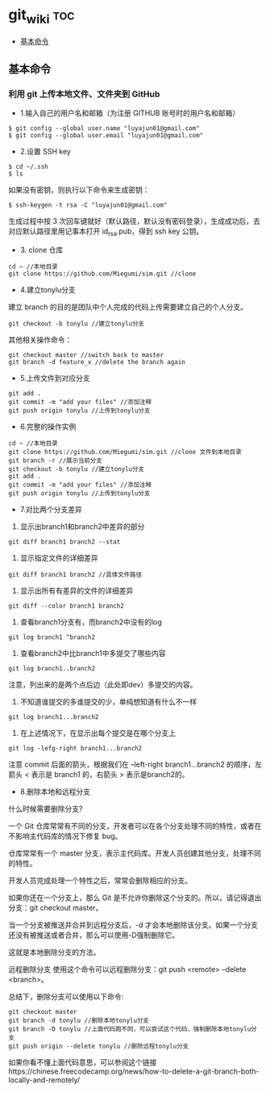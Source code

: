 * git_wiki                                                                      :toc:
  - [[#基本命令][基本命令]]

** 基本命令
*** 利用 git 上传本地文件、文件夹到 GitHub

- 1.输入自己的用户名和邮箱（为注册 GITHUB 账号时的用户名和邮箱）

#+begin_src git
$ git config --global user.name "luyajun01@gmail.com"
$ git config --global user.email "luyajun01@gmail.com"
#+end_src

- 2.设置 SSH key
#+begin_src git
$ cd ~/.ssh
$ ls
#+end_src
如果没有密钥，则执行以下命令来生成密钥：

#+begin_src git
$ ssh-keygen -t rsa -C "luyajun01@gmail.com"
#+end_src
生成过程中按 3 次回车键就好（默认路径，默认没有密码登录），生成成功后，去对应默认路径里用记事本打开 id_rsa.pub，得到 ssh key 公钥。

- 3. clone 仓库

#+begin_src git
cd ~ //本地目录
git clone https://github.com/Miegumi/sim.git //clone
#+end_src

- 4.建立tonylu分支

建立 branch 的目的是团队中个人完成的代码上传需要建立自己的个人分支。

#+begin_src git
git checkout -b tonylu //建立tonylu分支
#+end_src

其他相关操作命令：

#+begin_src git
git checkout master //switch back to master
git branch -d feature_x //delete the branch again
#+end_src

- 5.上传文件到对应分支

#+begin_src git
git add .
git commit -m "add your files" //添加注释
git push origin tonylu //上传到tonylu分支
#+end_src

- 6.完整的操作实例

#+begin_src git
cd ~ //本地目录
git clone https://github.com/Miegumi/sim.git //clone 文件到本地目录
git branch -r //展示当前分支
git checkout -b tonylu //建立tonylu分支
git add .
git commit -m "add your files" //添加注释
git push origin tonylu //上传到tonylu分支
#+end_src

- 7.对比两个分支差异

1. 显示出branch1和branch2中差异的部分

#+begin_src git
git diff branch1 branch2 --stat
#+end_src

2. 显示指定文件的详细差异

#+begin_src git
git diff branch1 branch2 //具体文件路径
#+end_src

3. 显示出所有有差异的文件的详细差异

#+begin_src git
git diff --color branch1 branch2
#+end_src

4. 查看branch1分支有，而branch2中没有的log

#+begin_src git
git log branch1 ^branch2
#+end_src

5. 查看branch2中比branch1中多提交了哪些内容

#+begin_src git
git log branch1..branch2
#+end_src

注意，列出来的是两个点后边（此处即dev）多提交的内容。

6. 不知道谁提交的多谁提交的少，单纯想知道有什么不一样

#+begin_src git
git log branch1...branch2
#+end_src

7. 在上述情况下，在显示出每个提交是在哪个分支上

#+begin_src git
git log -lefg-right branch1...branch2
#+end_src

注意 commit 后面的箭头，根据我们在 –left-right branch1…branch2 的顺序，左箭头 < 表示是 branch1 的，右箭头 > 表示是branch2的。


- 8.删除本地和远程分支

什么时候需要删除分支?

一个 Git 仓库常常有不同的分支，开发者可以在各个分支处理不同的特性，或者在不影响主代码库的情况下修复 bug。

仓库常常有一个 master 分支，表示主代码库。开发人员创建其他分支，处理不同的特性。

开发人员完成处理一个特性之后，常常会删除相应的分支。

如果你还在一个分支上，那么 Git 是不允许你删除这个分支的。所以，请记得退出分支：git checkout master。

当一个分支被推送并合并到远程分支后，-d 才会本地删除该分支。如果一个分支还没有被推送或者合并，那么可以使用-D强制删除它。

这就是本地删除分支的方法。

远程删除分支
使用这个命令可以远程删除分支：git push <remote> --delete <branch>。

总结下，删除分支可以使用以下命令:

#+begin_src git
git checkout master
git branch -d tonylu //删除本地tonylu分支
git branch -D tonylu //上面代码跑不同，可以尝试这个代码，强制删除本地tonylu分支
git push origin --delete tonylu //删除远程tonylu分支
#+end_src

如果你看不懂上面代码意思，可以参阅这个链接https://chinese.freecodecamp.org/news/how-to-delete-a-git-branch-both-locally-and-remotely/
